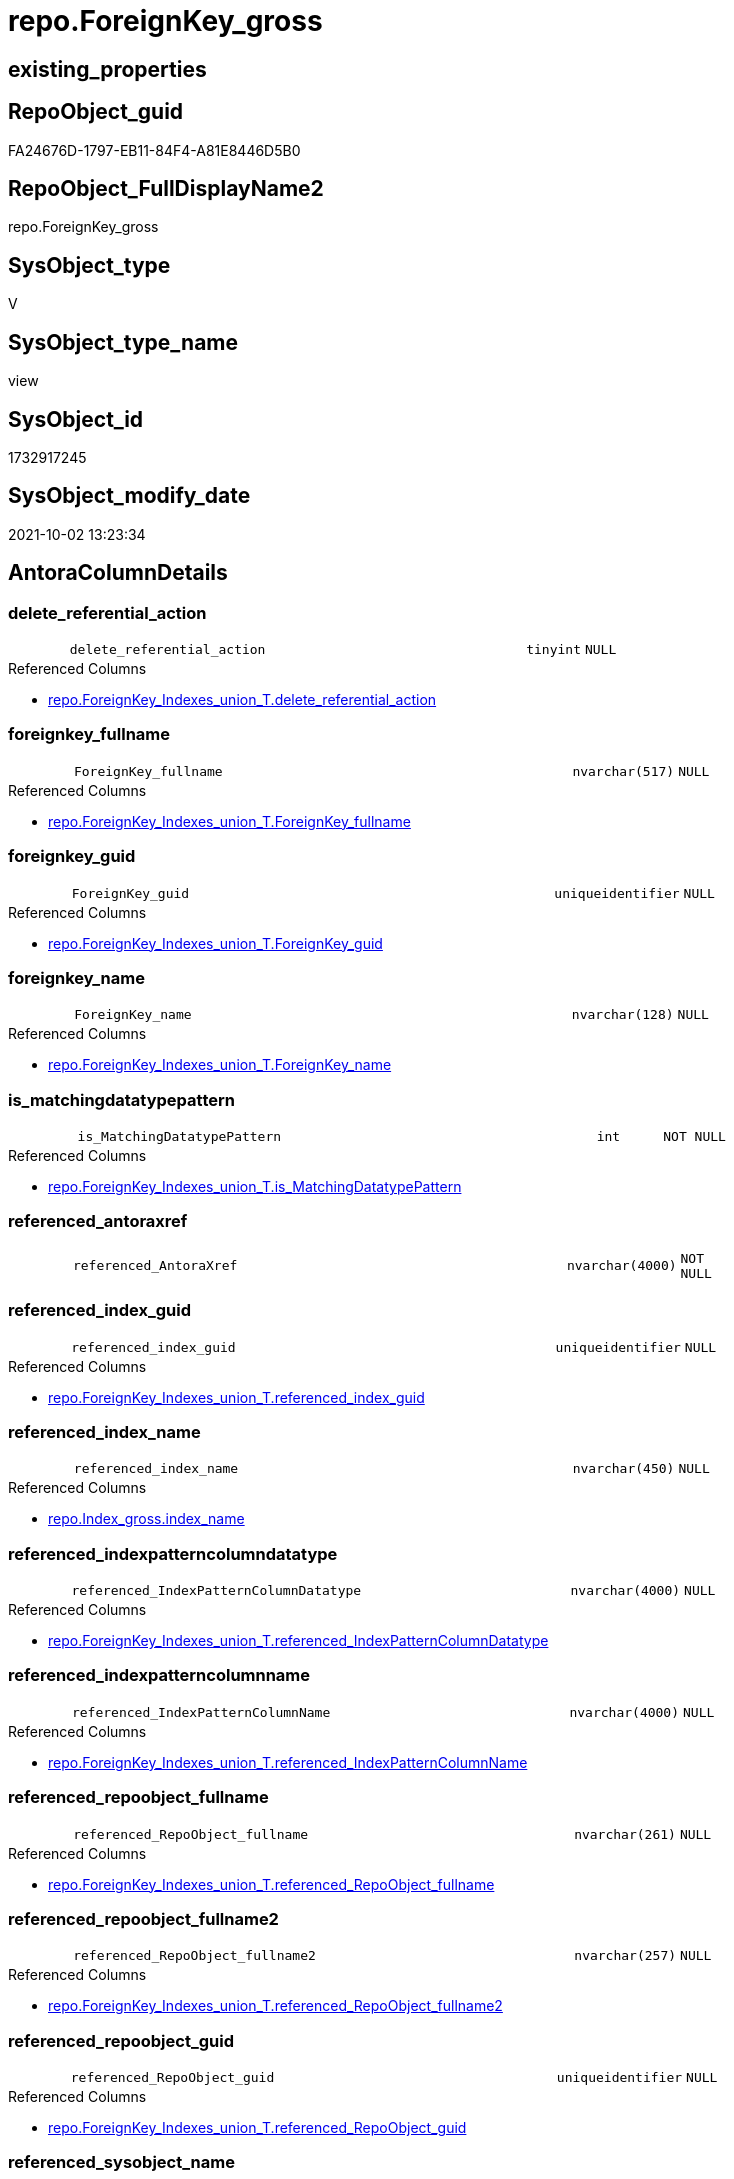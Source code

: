 // tag::HeaderFullDisplayName[]
= repo.ForeignKey_gross
// end::HeaderFullDisplayName[]

== existing_properties

// tag::existing_properties[]
:ExistsProperty--antorareferencedlist:
:ExistsProperty--antorareferencinglist:
:ExistsProperty--is_repo_managed:
:ExistsProperty--is_ssas:
:ExistsProperty--referencedobjectlist:
:ExistsProperty--sql_modules_definition:
:ExistsProperty--FK:
:ExistsProperty--AntoraIndexList:
:ExistsProperty--Columns:
// end::existing_properties[]

== RepoObject_guid

// tag::RepoObject_guid[]
FA24676D-1797-EB11-84F4-A81E8446D5B0
// end::RepoObject_guid[]

== RepoObject_FullDisplayName2

// tag::RepoObject_FullDisplayName2[]
repo.ForeignKey_gross
// end::RepoObject_FullDisplayName2[]

== SysObject_type

// tag::SysObject_type[]
V 
// end::SysObject_type[]

== SysObject_type_name

// tag::SysObject_type_name[]
view
// end::SysObject_type_name[]

== SysObject_id

// tag::SysObject_id[]
1732917245
// end::SysObject_id[]

== SysObject_modify_date

// tag::SysObject_modify_date[]
2021-10-02 13:23:34
// end::SysObject_modify_date[]

== AntoraColumnDetails

// tag::AntoraColumnDetails[]
[#column-delete_referential_action]
=== delete_referential_action

[cols="d,8m,m,m,m,d"]
|===
|
|delete_referential_action
|tinyint
|NULL
|
|
|===

.Referenced Columns
--
* xref:repo.foreignkey_indexes_union_t.adoc#column-delete_referential_action[+repo.ForeignKey_Indexes_union_T.delete_referential_action+]
--


[#column-foreignkey_fullname]
=== foreignkey_fullname

[cols="d,8m,m,m,m,d"]
|===
|
|ForeignKey_fullname
|nvarchar(517)
|NULL
|
|
|===

.Referenced Columns
--
* xref:repo.foreignkey_indexes_union_t.adoc#column-foreignkey_fullname[+repo.ForeignKey_Indexes_union_T.ForeignKey_fullname+]
--


[#column-foreignkey_guid]
=== foreignkey_guid

[cols="d,8m,m,m,m,d"]
|===
|
|ForeignKey_guid
|uniqueidentifier
|NULL
|
|
|===

.Referenced Columns
--
* xref:repo.foreignkey_indexes_union_t.adoc#column-foreignkey_guid[+repo.ForeignKey_Indexes_union_T.ForeignKey_guid+]
--


[#column-foreignkey_name]
=== foreignkey_name

[cols="d,8m,m,m,m,d"]
|===
|
|ForeignKey_name
|nvarchar(128)
|NULL
|
|
|===

.Referenced Columns
--
* xref:repo.foreignkey_indexes_union_t.adoc#column-foreignkey_name[+repo.ForeignKey_Indexes_union_T.ForeignKey_name+]
--


[#column-is_matchingdatatypepattern]
=== is_matchingdatatypepattern

[cols="d,8m,m,m,m,d"]
|===
|
|is_MatchingDatatypePattern
|int
|NOT NULL
|
|
|===

.Referenced Columns
--
* xref:repo.foreignkey_indexes_union_t.adoc#column-is_matchingdatatypepattern[+repo.ForeignKey_Indexes_union_T.is_MatchingDatatypePattern+]
--


[#column-referenced_antoraxref]
=== referenced_antoraxref

[cols="d,8m,m,m,m,d"]
|===
|
|referenced_AntoraXref
|nvarchar(4000)
|NOT NULL
|
|
|===


[#column-referenced_index_guid]
=== referenced_index_guid

[cols="d,8m,m,m,m,d"]
|===
|
|referenced_index_guid
|uniqueidentifier
|NULL
|
|
|===

.Referenced Columns
--
* xref:repo.foreignkey_indexes_union_t.adoc#column-referenced_index_guid[+repo.ForeignKey_Indexes_union_T.referenced_index_guid+]
--


[#column-referenced_index_name]
=== referenced_index_name

[cols="d,8m,m,m,m,d"]
|===
|
|referenced_index_name
|nvarchar(450)
|NULL
|
|
|===

.Referenced Columns
--
* xref:repo.index_gross.adoc#column-index_name[+repo.Index_gross.index_name+]
--


[#column-referenced_indexpatterncolumndatatype]
=== referenced_indexpatterncolumndatatype

[cols="d,8m,m,m,m,d"]
|===
|
|referenced_IndexPatternColumnDatatype
|nvarchar(4000)
|NULL
|
|
|===

.Referenced Columns
--
* xref:repo.foreignkey_indexes_union_t.adoc#column-referenced_indexpatterncolumndatatype[+repo.ForeignKey_Indexes_union_T.referenced_IndexPatternColumnDatatype+]
--


[#column-referenced_indexpatterncolumnname]
=== referenced_indexpatterncolumnname

[cols="d,8m,m,m,m,d"]
|===
|
|referenced_IndexPatternColumnName
|nvarchar(4000)
|NULL
|
|
|===

.Referenced Columns
--
* xref:repo.foreignkey_indexes_union_t.adoc#column-referenced_indexpatterncolumnname[+repo.ForeignKey_Indexes_union_T.referenced_IndexPatternColumnName+]
--


[#column-referenced_repoobject_fullname]
=== referenced_repoobject_fullname

[cols="d,8m,m,m,m,d"]
|===
|
|referenced_RepoObject_fullname
|nvarchar(261)
|NULL
|
|
|===

.Referenced Columns
--
* xref:repo.foreignkey_indexes_union_t.adoc#column-referenced_repoobject_fullname[+repo.ForeignKey_Indexes_union_T.referenced_RepoObject_fullname+]
--


[#column-referenced_repoobject_fullname2]
=== referenced_repoobject_fullname2

[cols="d,8m,m,m,m,d"]
|===
|
|referenced_RepoObject_fullname2
|nvarchar(257)
|NULL
|
|
|===

.Referenced Columns
--
* xref:repo.foreignkey_indexes_union_t.adoc#column-referenced_repoobject_fullname2[+repo.ForeignKey_Indexes_union_T.referenced_RepoObject_fullname2+]
--


[#column-referenced_repoobject_guid]
=== referenced_repoobject_guid

[cols="d,8m,m,m,m,d"]
|===
|
|referenced_RepoObject_guid
|uniqueidentifier
|NULL
|
|
|===

.Referenced Columns
--
* xref:repo.foreignkey_indexes_union_t.adoc#column-referenced_repoobject_guid[+repo.ForeignKey_Indexes_union_T.referenced_RepoObject_guid+]
--


[#column-referenced_sysobject_name]
=== referenced_sysobject_name

[cols="d,8m,m,m,m,d"]
|===
|
|referenced_SysObject_name
|nvarchar(128)
|NULL
|
|
|===

.Referenced Columns
--
* xref:repo.foreignkey_indexes_union_t.adoc#column-referenced_sysobject_name[+repo.ForeignKey_Indexes_union_T.referenced_SysObject_name+]
--


[#column-referenced_sysobject_schema_name]
=== referenced_sysobject_schema_name

[cols="d,8m,m,m,m,d"]
|===
|
|referenced_SysObject_schema_name
|nvarchar(128)
|NULL
|
|
|===

.Referenced Columns
--
* xref:repo.foreignkey_indexes_union_t.adoc#column-referenced_sysobject_schema_name[+repo.ForeignKey_Indexes_union_T.referenced_SysObject_schema_name+]
--


[#column-referencing_index_guid]
=== referencing_index_guid

[cols="d,8m,m,m,m,d"]
|===
|
|referencing_index_guid
|uniqueidentifier
|NULL
|
|
|===

.Referenced Columns
--
* xref:repo.foreignkey_indexes_union_t.adoc#column-referencing_index_guid[+repo.ForeignKey_Indexes_union_T.referencing_index_guid+]
--


[#column-referencing_index_name]
=== referencing_index_name

[cols="d,8m,m,m,m,d"]
|===
|
|referencing_index_name
|nvarchar(450)
|NULL
|
|
|===

.Referenced Columns
--
* xref:repo.index_gross.adoc#column-index_name[+repo.Index_gross.index_name+]
--


[#column-referencing_indexpatterncolumndatatype]
=== referencing_indexpatterncolumndatatype

[cols="d,8m,m,m,m,d"]
|===
|
|referencing_IndexPatternColumnDatatype
|nvarchar(4000)
|NULL
|
|
|===

.Referenced Columns
--
* xref:repo.foreignkey_indexes_union_t.adoc#column-referencing_indexpatterncolumndatatype[+repo.ForeignKey_Indexes_union_T.referencing_IndexPatternColumnDatatype+]
--


[#column-referencing_indexpatterncolumnname]
=== referencing_indexpatterncolumnname

[cols="d,8m,m,m,m,d"]
|===
|
|referencing_IndexPatternColumnName
|nvarchar(4000)
|NULL
|
|
|===

.Referenced Columns
--
* xref:repo.foreignkey_indexes_union_t.adoc#column-referencing_indexpatterncolumnname[+repo.ForeignKey_Indexes_union_T.referencing_IndexPatternColumnName+]
--


[#column-referencing_repoobject_fullname]
=== referencing_repoobject_fullname

[cols="d,8m,m,m,m,d"]
|===
|
|referencing_RepoObject_fullname
|nvarchar(261)
|NULL
|
|
|===

.Referenced Columns
--
* xref:repo.foreignkey_indexes_union_t.adoc#column-referencing_repoobject_fullname[+repo.ForeignKey_Indexes_union_T.referencing_RepoObject_fullname+]
--


[#column-referencing_repoobject_fullname2]
=== referencing_repoobject_fullname2

[cols="d,8m,m,m,m,d"]
|===
|
|referencing_RepoObject_fullname2
|nvarchar(257)
|NULL
|
|
|===

.Referenced Columns
--
* xref:repo.foreignkey_indexes_union_t.adoc#column-referencing_repoobject_fullname2[+repo.ForeignKey_Indexes_union_T.referencing_RepoObject_fullname2+]
--


[#column-referencing_repoobject_guid]
=== referencing_repoobject_guid

[cols="d,8m,m,m,m,d"]
|===
|
|referencing_RepoObject_guid
|uniqueidentifier
|NULL
|
|
|===

.Referenced Columns
--
* xref:repo.foreignkey_indexes_union_t.adoc#column-referencing_repoobject_guid[+repo.ForeignKey_Indexes_union_T.referencing_RepoObject_guid+]
--


[#column-referencing_sysobject_name]
=== referencing_sysobject_name

[cols="d,8m,m,m,m,d"]
|===
|
|referencing_SysObject_name
|nvarchar(128)
|NULL
|
|
|===

.Referenced Columns
--
* xref:repo.foreignkey_indexes_union_t.adoc#column-referencing_sysobject_name[+repo.ForeignKey_Indexes_union_T.referencing_SysObject_name+]
--


[#column-referencing_sysobject_schema_name]
=== referencing_sysobject_schema_name

[cols="d,8m,m,m,m,d"]
|===
|
|referencing_SysObject_schema_name
|nvarchar(128)
|NULL
|
|
|===

.Referenced Columns
--
* xref:repo.foreignkey_indexes_union_t.adoc#column-referencing_sysobject_schema_name[+repo.ForeignKey_Indexes_union_T.referencing_SysObject_schema_name+]
--


[#column-update_referential_action]
=== update_referential_action

[cols="d,8m,m,m,m,d"]
|===
|
|update_referential_action
|tinyint
|NULL
|
|
|===

.Referenced Columns
--
* xref:repo.foreignkey_indexes_union_t.adoc#column-update_referential_action[+repo.ForeignKey_Indexes_union_T.update_referential_action+]
--


// end::AntoraColumnDetails[]

== AntoraMeasureDetails

// tag::AntoraMeasureDetails[]

// end::AntoraMeasureDetails[]

== AntoraPkColumnTableRows

// tag::AntoraPkColumnTableRows[]

























// end::AntoraPkColumnTableRows[]

== AntoraNonPkColumnTableRows

// tag::AntoraNonPkColumnTableRows[]
|
|<<column-delete_referential_action>>
|tinyint
|NULL
|
|

|
|<<column-foreignkey_fullname>>
|nvarchar(517)
|NULL
|
|

|
|<<column-foreignkey_guid>>
|uniqueidentifier
|NULL
|
|

|
|<<column-foreignkey_name>>
|nvarchar(128)
|NULL
|
|

|
|<<column-is_matchingdatatypepattern>>
|int
|NOT NULL
|
|

|
|<<column-referenced_antoraxref>>
|nvarchar(4000)
|NOT NULL
|
|

|
|<<column-referenced_index_guid>>
|uniqueidentifier
|NULL
|
|

|
|<<column-referenced_index_name>>
|nvarchar(450)
|NULL
|
|

|
|<<column-referenced_indexpatterncolumndatatype>>
|nvarchar(4000)
|NULL
|
|

|
|<<column-referenced_indexpatterncolumnname>>
|nvarchar(4000)
|NULL
|
|

|
|<<column-referenced_repoobject_fullname>>
|nvarchar(261)
|NULL
|
|

|
|<<column-referenced_repoobject_fullname2>>
|nvarchar(257)
|NULL
|
|

|
|<<column-referenced_repoobject_guid>>
|uniqueidentifier
|NULL
|
|

|
|<<column-referenced_sysobject_name>>
|nvarchar(128)
|NULL
|
|

|
|<<column-referenced_sysobject_schema_name>>
|nvarchar(128)
|NULL
|
|

|
|<<column-referencing_index_guid>>
|uniqueidentifier
|NULL
|
|

|
|<<column-referencing_index_name>>
|nvarchar(450)
|NULL
|
|

|
|<<column-referencing_indexpatterncolumndatatype>>
|nvarchar(4000)
|NULL
|
|

|
|<<column-referencing_indexpatterncolumnname>>
|nvarchar(4000)
|NULL
|
|

|
|<<column-referencing_repoobject_fullname>>
|nvarchar(261)
|NULL
|
|

|
|<<column-referencing_repoobject_fullname2>>
|nvarchar(257)
|NULL
|
|

|
|<<column-referencing_repoobject_guid>>
|uniqueidentifier
|NULL
|
|

|
|<<column-referencing_sysobject_name>>
|nvarchar(128)
|NULL
|
|

|
|<<column-referencing_sysobject_schema_name>>
|nvarchar(128)
|NULL
|
|

|
|<<column-update_referential_action>>
|tinyint
|NULL
|
|

// end::AntoraNonPkColumnTableRows[]

== AntoraIndexList

// tag::AntoraIndexList[]

[#index-idx_foreignkey_gross2x_1]
=== idx_foreignkey_gross++__++1

* IndexSemanticGroup: xref:other/indexsemanticgroup.adoc#openingbracketnoblankgroupclosingbracket[no_group]
+
--
* <<column-ForeignKey_guid>>; uniqueidentifier
--
* PK, Unique, Real: 0, 0, 0

// end::AntoraIndexList[]

== AntoraParameterList

// tag::AntoraParameterList[]

// end::AntoraParameterList[]

== Other tags

source: property.RepoObjectProperty_cross As rop_cross


=== additional_reference_csv

// tag::additional_reference_csv[]

// end::additional_reference_csv[]


=== AdocUspSteps

// tag::adocuspsteps[]

// end::adocuspsteps[]


=== AntoraReferencedList

// tag::antorareferencedlist[]
* xref:docs.fs_cleanstringforanchorid.adoc[]
* xref:docs.fs_cleanstringforfilename.adoc[]
* xref:repo.foreignkey_indexes_union_t.adoc[]
* xref:repo.index_gross.adoc[]
// end::antorareferencedlist[]


=== AntoraReferencingList

// tag::antorareferencinglist[]
* xref:docs.repoobject_indexlist.adoc[]
// end::antorareferencinglist[]


=== Description

// tag::description[]

// end::description[]


=== exampleUsage

// tag::exampleusage[]

// end::exampleusage[]


=== exampleUsage_2

// tag::exampleusage_2[]

// end::exampleusage_2[]


=== exampleUsage_3

// tag::exampleusage_3[]

// end::exampleusage_3[]


=== exampleUsage_4

// tag::exampleusage_4[]

// end::exampleusage_4[]


=== exampleUsage_5

// tag::exampleusage_5[]

// end::exampleusage_5[]


=== exampleWrong_Usage

// tag::examplewrong_usage[]

// end::examplewrong_usage[]


=== has_execution_plan_issue

// tag::has_execution_plan_issue[]

// end::has_execution_plan_issue[]


=== has_get_referenced_issue

// tag::has_get_referenced_issue[]

// end::has_get_referenced_issue[]


=== has_history

// tag::has_history[]

// end::has_history[]


=== has_history_columns

// tag::has_history_columns[]

// end::has_history_columns[]


=== InheritanceType

// tag::inheritancetype[]

// end::inheritancetype[]


=== is_persistence

// tag::is_persistence[]

// end::is_persistence[]


=== is_persistence_check_duplicate_per_pk

// tag::is_persistence_check_duplicate_per_pk[]

// end::is_persistence_check_duplicate_per_pk[]


=== is_persistence_check_for_empty_source

// tag::is_persistence_check_for_empty_source[]

// end::is_persistence_check_for_empty_source[]


=== is_persistence_delete_changed

// tag::is_persistence_delete_changed[]

// end::is_persistence_delete_changed[]


=== is_persistence_delete_missing

// tag::is_persistence_delete_missing[]

// end::is_persistence_delete_missing[]


=== is_persistence_insert

// tag::is_persistence_insert[]

// end::is_persistence_insert[]


=== is_persistence_truncate

// tag::is_persistence_truncate[]

// end::is_persistence_truncate[]


=== is_persistence_update_changed

// tag::is_persistence_update_changed[]

// end::is_persistence_update_changed[]


=== is_repo_managed

// tag::is_repo_managed[]
0
// end::is_repo_managed[]


=== is_ssas

// tag::is_ssas[]
0
// end::is_ssas[]


=== microsoft_database_tools_support

// tag::microsoft_database_tools_support[]

// end::microsoft_database_tools_support[]


=== MS_Description

// tag::ms_description[]

// end::ms_description[]


=== persistence_source_RepoObject_fullname

// tag::persistence_source_repoobject_fullname[]

// end::persistence_source_repoobject_fullname[]


=== persistence_source_RepoObject_fullname2

// tag::persistence_source_repoobject_fullname2[]

// end::persistence_source_repoobject_fullname2[]


=== persistence_source_RepoObject_guid

// tag::persistence_source_repoobject_guid[]

// end::persistence_source_repoobject_guid[]


=== persistence_source_RepoObject_xref

// tag::persistence_source_repoobject_xref[]

// end::persistence_source_repoobject_xref[]


=== pk_index_guid

// tag::pk_index_guid[]

// end::pk_index_guid[]


=== pk_IndexPatternColumnDatatype

// tag::pk_indexpatterncolumndatatype[]

// end::pk_indexpatterncolumndatatype[]


=== pk_IndexPatternColumnName

// tag::pk_indexpatterncolumnname[]

// end::pk_indexpatterncolumnname[]


=== pk_IndexSemanticGroup

// tag::pk_indexsemanticgroup[]

// end::pk_indexsemanticgroup[]


=== ReferencedObjectList

// tag::referencedobjectlist[]
* [docs].[fs_cleanStringForAnchorId]
* [docs].[fs_cleanStringForFilename]
* [repo].[ForeignKey_Indexes_union_T]
* [repo].[Index_gross]
// end::referencedobjectlist[]


=== usp_persistence_RepoObject_guid

// tag::usp_persistence_repoobject_guid[]

// end::usp_persistence_repoobject_guid[]


=== UspExamples

// tag::uspexamples[]

// end::uspexamples[]


=== uspgenerator_usp_id

// tag::uspgenerator_usp_id[]

// end::uspgenerator_usp_id[]


=== UspParameters

// tag::uspparameters[]

// end::uspparameters[]

== Boolean Attributes

source: property.RepoObjectProperty WHERE property_int = 1

// tag::boolean_attributes[]

// end::boolean_attributes[]

== sql_modules_definition

// tag::sql_modules_definition[]
[%collapsible]
=======
[source,sql]
----



CREATE View [repo].[ForeignKey_gross]
As
Select
    fk.ForeignKey_guid
  , fk.is_MatchingDatatypePattern
  , fk.ForeignKey_name
  , fk.ForeignKey_fullname
  , fk.referenced_index_guid
  , referenced_index_name  = refed.index_name
  , fk.referenced_IndexPatternColumnDatatype
  , fk.referenced_IndexPatternColumnName
  , fk.referenced_RepoObject_fullname
  , fk.referenced_RepoObject_fullname2
  , fk.referenced_RepoObject_guid
  , fk.referenced_SysObject_name
  , fk.referenced_SysObject_schema_name
  , fk.referencing_index_guid
  , referencing_index_name = refing.index_name
  , fk.referencing_IndexPatternColumnDatatype
  , fk.referencing_IndexPatternColumnName
  , fk.referencing_RepoObject_fullname
  , fk.referencing_RepoObject_fullname2
  , fk.referencing_RepoObject_guid
  , fk.referencing_SysObject_name
  , fk.referencing_SysObject_schema_name
  , fk.delete_referential_action
  , fk.update_referential_action
  , referenced_AntoraXref  =
  --
  Concat (
             --++ForeignKey_name++ xref:aaa.bbb.adoc#index-pk_ccc[+pk_ccc+]
             '++' + fk.ForeignKey_name + '++ +'
           , Char ( 13 ) + Char ( 10 )
           , 'referenced: xref:' + docs.fs_cleanStringForFilename ( fk.referenced_RepoObject_fullname2 ) + '.adoc[], xref:'
             + docs.fs_cleanStringForFilename ( fk.referenced_RepoObject_fullname2 ) + '.adoc#' + 'index-'
             + docs.fs_cleanStringForAnchorId ( refed.index_name ) + '[+' + refed.index_name + '+]'
         )
From
    repo.ForeignKey_Indexes_union_T As fk
    Left Join
        repo.Index_gross            As refed
            On
            refed.index_guid  = fk.referenced_index_guid

    Left Join
        repo.Index_gross            As refing
            On
            refing.index_guid = fk.referencing_index_guid

----
=======
// end::sql_modules_definition[]


